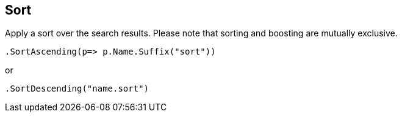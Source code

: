 [[sort]]
== Sort

Apply a sort over the search results. Please note that sorting and boosting are mutually exclusive.

[source,csharp]
----
.SortAscending(p=> p.Name.Suffix("sort"))
----

or

[source,csharp]
----
.SortDescending("name.sort")
----

